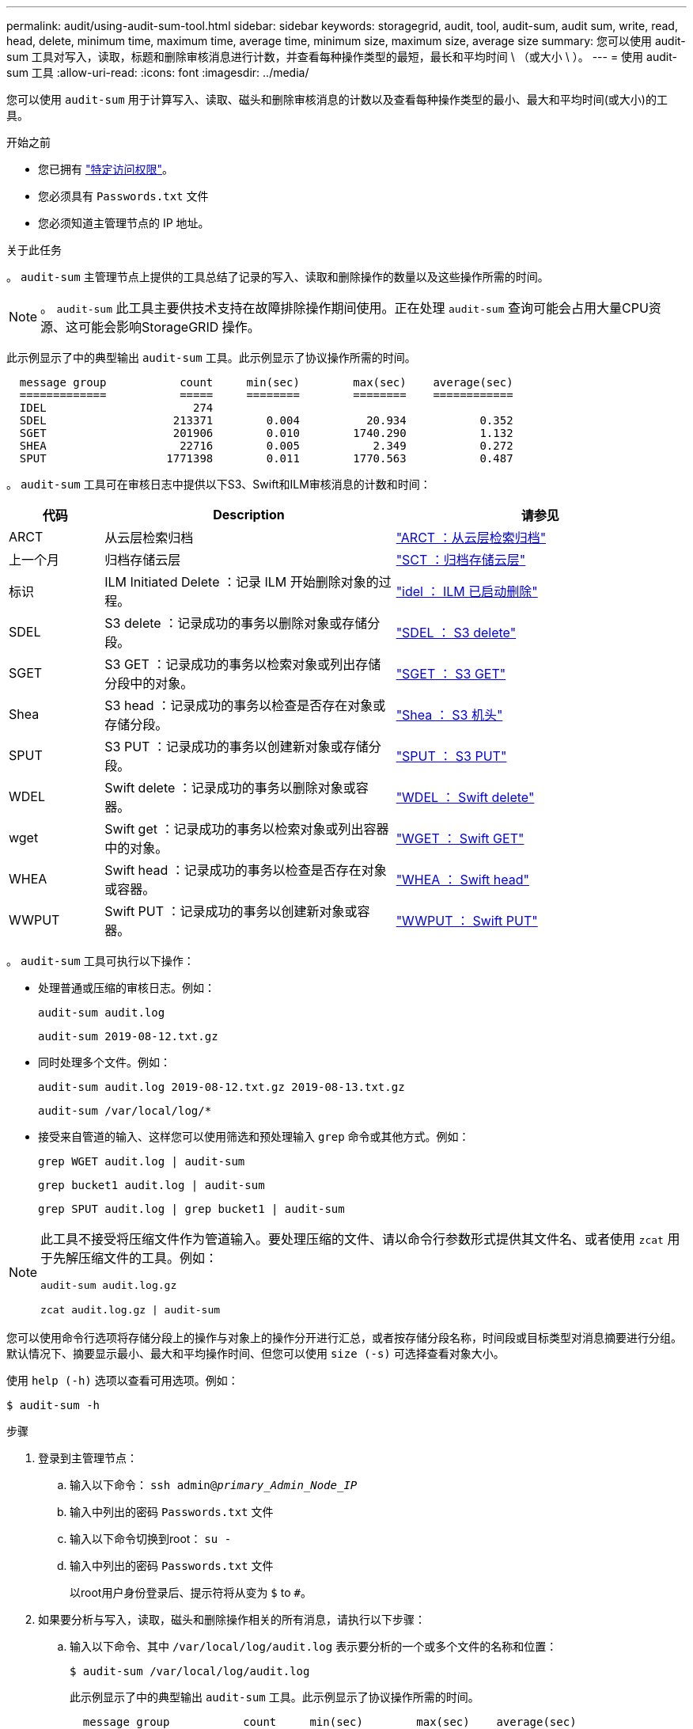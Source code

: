 ---
permalink: audit/using-audit-sum-tool.html 
sidebar: sidebar 
keywords: storagegrid, audit, tool, audit-sum, audit sum, write, read, head, delete, minimum time, maximum time, average time, minimum size, maximum size, average size 
summary: 您可以使用 audit-sum 工具对写入，读取，标题和删除审核消息进行计数，并查看每种操作类型的最短，最长和平均时间 \ （或大小 \ ）。 
---
= 使用 audit-sum 工具
:allow-uri-read: 
:icons: font
:imagesdir: ../media/


[role="lead"]
您可以使用 `audit-sum` 用于计算写入、读取、磁头和删除审核消息的计数以及查看每种操作类型的最小、最大和平均时间(或大小)的工具。

.开始之前
* 您已拥有 link:../admin/admin-group-permissions.html["特定访问权限"]。
* 您必须具有 `Passwords.txt` 文件
* 您必须知道主管理节点的 IP 地址。


.关于此任务
。 `audit-sum` 主管理节点上提供的工具总结了记录的写入、读取和删除操作的数量以及这些操作所需的时间。


NOTE: 。 `audit-sum` 此工具主要供技术支持在故障排除操作期间使用。正在处理 `audit-sum` 查询可能会占用大量CPU资源、这可能会影响StorageGRID 操作。

此示例显示了中的典型输出 `audit-sum` 工具。此示例显示了协议操作所需的时间。

[listing]
----
  message group           count     min(sec)        max(sec)    average(sec)
  =============           =====     ========        ========    ============
  IDEL                      274
  SDEL                   213371        0.004          20.934           0.352
  SGET                   201906        0.010        1740.290           1.132
  SHEA                    22716        0.005           2.349           0.272
  SPUT                  1771398        0.011        1770.563           0.487
----
。 `audit-sum` 工具可在审核日志中提供以下S3、Swift和ILM审核消息的计数和时间：

[cols="14,43,43"]
|===
| 代码 | Description | 请参见 


 a| 
ARCT
 a| 
从云层检索归档
 a| 
link:arct-archive-retrieve-from-cloud-tier.html["ARCT ：从云层检索归档"]



 a| 
上一个月
 a| 
归档存储云层
 a| 
link:asct-archive-store-cloud-tier.html["SCT ：归档存储云层"]



 a| 
标识
 a| 
ILM Initiated Delete ：记录 ILM 开始删除对象的过程。
 a| 
link:idel-ilm-initiated-delete.html["idel ： ILM 已启动删除"]



 a| 
SDEL
 a| 
S3 delete ：记录成功的事务以删除对象或存储分段。
 a| 
link:sdel-s3-delete.html["SDEL ： S3 delete"]



 a| 
SGET
 a| 
S3 GET ：记录成功的事务以检索对象或列出存储分段中的对象。
 a| 
link:sget-s3-get.html["SGET ： S3 GET"]



 a| 
Shea
 a| 
S3 head ：记录成功的事务以检查是否存在对象或存储分段。
 a| 
link:shea-s3-head.html["Shea ： S3 机头"]



 a| 
SPUT
 a| 
S3 PUT ：记录成功的事务以创建新对象或存储分段。
 a| 
link:sput-s3-put.html["SPUT ： S3 PUT"]



 a| 
WDEL
 a| 
Swift delete ：记录成功的事务以删除对象或容器。
 a| 
link:wdel-swift-delete.html["WDEL ： Swift delete"]



 a| 
wget
 a| 
Swift get ：记录成功的事务以检索对象或列出容器中的对象。
 a| 
link:wget-swift-get.html["WGET ： Swift GET"]



 a| 
WHEA
 a| 
Swift head ：记录成功的事务以检查是否存在对象或容器。
 a| 
link:whea-swift-head.html["WHEA ： Swift head"]



 a| 
WWPUT
 a| 
Swift PUT ：记录成功的事务以创建新对象或容器。
 a| 
link:wput-swift-put.html["WWPUT ： Swift PUT"]

|===
。 `audit-sum` 工具可执行以下操作：

* 处理普通或压缩的审核日志。例如：
+
`audit-sum audit.log`

+
`audit-sum 2019-08-12.txt.gz`

* 同时处理多个文件。例如：
+
`audit-sum audit.log 2019-08-12.txt.gz 2019-08-13.txt.gz`

+
`audit-sum /var/local/log/*`

* 接受来自管道的输入、这样您可以使用筛选和预处理输入 `grep` 命令或其他方式。例如：
+
`grep WGET audit.log | audit-sum`

+
`grep bucket1 audit.log | audit-sum`

+
`grep SPUT audit.log | grep bucket1 | audit-sum`



[NOTE]
====
此工具不接受将压缩文件作为管道输入。要处理压缩的文件、请以命令行参数形式提供其文件名、或者使用 `zcat` 用于先解压缩文件的工具。例如：

`audit-sum audit.log.gz`

`zcat audit.log.gz | audit-sum`

====
您可以使用命令行选项将存储分段上的操作与对象上的操作分开进行汇总，或者按存储分段名称，时间段或目标类型对消息摘要进行分组。默认情况下、摘要显示最小、最大和平均操作时间、但您可以使用 `size (-s)` 可选择查看对象大小。

使用 `help (-h)` 选项以查看可用选项。例如：

`$ audit-sum -h`

.步骤
. 登录到主管理节点：
+
.. 输入以下命令： `ssh admin@_primary_Admin_Node_IP_`
.. 输入中列出的密码 `Passwords.txt` 文件
.. 输入以下命令切换到root： `su -`
.. 输入中列出的密码 `Passwords.txt` 文件
+
以root用户身份登录后、提示符将从变为 `$` to `#`。



. 如果要分析与写入，读取，磁头和删除操作相关的所有消息，请执行以下步骤：
+
.. 输入以下命令、其中 `/var/local/log/audit.log` 表示要分析的一个或多个文件的名称和位置：
+
`$ audit-sum /var/local/log/audit.log`

+
此示例显示了中的典型输出 `audit-sum` 工具。此示例显示了协议操作所需的时间。

+
[listing]
----
  message group           count     min(sec)        max(sec)    average(sec)
  =============           =====     ========        ========    ============
  IDEL                      274
  SDEL                   213371        0.004          20.934           0.352
  SGET                   201906        0.010        1740.290           1.132
  SHEA                    22716        0.005           2.349           0.272
  SPUT                  1771398        0.011        1770.563           0.487
----
+
在此示例中， SGET （ S3 GET ）操作的平均速度最慢，为 1.13 秒，但 SGET 和 SPUT （ S3 PUT ）操作的最坏情况时间都较长，约为 1 ， 770 秒。

.. 要显示速度最慢的10个检索操作、请使用grep命令仅选择SGET消息并添加长输出选项 (`-l`)以包括对象路径：
+
`grep SGET audit.log | audit-sum -l`

+
结果包括类型（对象或分段）和路径，您可以通过此类结果在审核日志中添加与这些特定对象相关的其他消息。

+
[listing]
----
Total:          201906 operations
    Slowest:      1740.290 sec
    Average:         1.132 sec
    Fastest:         0.010 sec
    Slowest operations:
        time(usec)       source ip         type      size(B) path
        ========== =============== ============ ============ ====
        1740289662   10.96.101.125       object   5663711385 backup/r9O1OaQ8JB-1566861764-4519.iso
        1624414429   10.96.101.125       object   5375001556 backup/r9O1OaQ8JB-1566861764-6618.iso
        1533143793   10.96.101.125       object   5183661466 backup/r9O1OaQ8JB-1566861764-4518.iso
             70839   10.96.101.125       object        28338 bucket3/dat.1566861764-6619
             68487   10.96.101.125       object        27890 bucket3/dat.1566861764-6615
             67798   10.96.101.125       object        27671 bucket5/dat.1566861764-6617
             67027   10.96.101.125       object        27230 bucket5/dat.1566861764-4517
             60922   10.96.101.125       object        26118 bucket3/dat.1566861764-4520
             35588   10.96.101.125       object        11311 bucket3/dat.1566861764-6616
             23897   10.96.101.125       object        10692 bucket3/dat.1566861764-4516
----
+
在此示例输出中，您可以看到，三个最慢的 S3 GET 请求针对的是大小约为 5 GB 的对象，该大小远远大于其他对象。大容量导致最差情况检索时间较慢。



. 如果要确定要在网格中输入和检索的对象大小、请使用size选项 (`-s`）：
+
`audit-sum -s audit.log`

+
[listing]
----
  message group           count       min(MB)          max(MB)      average(MB)
  =============           =====     ========        ========    ============
  IDEL                      274        0.004        5000.000        1654.502
  SDEL                   213371        0.000          10.504           1.695
  SGET                   201906        0.000        5000.000          14.920
  SHEA                    22716        0.001          10.504           2.967
  SPUT                  1771398        0.000        5000.000           2.495
----
+
在此示例中， SPUT 的平均对象大小小于 2.5 MB ，但 SGET 的平均大小要大得多。SPUT 消息的数量远远高于 SGET 消息的数量，这表明大多数对象永远不会被检索到。

. 如果要确定昨天的检索速度是否较慢：
+
.. 在相应的审核日志上使用问题描述 命令并使用group-by-time选项 (`-gt`)、后跟时间段(例如15M、1H、10S)：
+
`grep SGET audit.log | audit-sum -gt 1H`

+
[listing]
----
  message group           count    min(sec)       max(sec)   average(sec)
  =============           =====     ========        ========    ============
  2019-09-05T00            7591        0.010        1481.867           1.254
  2019-09-05T01            4173        0.011        1740.290           1.115
  2019-09-05T02           20142        0.011        1274.961           1.562
  2019-09-05T03           57591        0.010        1383.867           1.254
  2019-09-05T04          124171        0.013        1740.290           1.405
  2019-09-05T05          420182        0.021        1274.511           1.562
  2019-09-05T06         1220371        0.015        6274.961           5.562
  2019-09-05T07          527142        0.011        1974.228           2.002
  2019-09-05T08          384173        0.012        1740.290           1.105
  2019-09-05T09           27591        0.010        1481.867           1.354
----
+
这些结果显示 S3 GET 流量在 06 ： 00 到 07 ： 00 之间达到高峰。这些时间的最大和平均时间也明显较高，并且不会随着数量的增加而逐渐增加。这表明容量已超出某个位置，可能是在网络中，也可能是在网格处理请求的能力中。

.. 要确定昨天每小时检索的对象大小、请添加size选项 (`-s`)到命令：
+
`grep SGET audit.log | audit-sum -gt 1H -s`

+
[listing]
----
  message group           count       min(B)          max(B)      average(B)
  =============           =====     ========        ========    ============
  2019-09-05T00            7591        0.040        1481.867           1.976
  2019-09-05T01            4173        0.043        1740.290           2.062
  2019-09-05T02           20142        0.083        1274.961           2.303
  2019-09-05T03           57591        0.912        1383.867           1.182
  2019-09-05T04          124171        0.730        1740.290           1.528
  2019-09-05T05          420182        0.875        4274.511           2.398
  2019-09-05T06         1220371        0.691  5663711385.961          51.328
  2019-09-05T07          527142        0.130        1974.228           2.147
  2019-09-05T08          384173        0.625        1740.290           1.878
  2019-09-05T09           27591        0.689        1481.867           1.354
----
+
这些结果表明，当整体检索流量达到最大值时，会发生一些非常大的检索。

.. 要查看更多详细信息、请使用 link:using-audit-explain-tool.html["Audy-讲解 工具"] 要查看该时段内的所有SGET操作、请执行以下操作：
+
`grep 2019-09-05T06 audit.log | grep SGET | audit-explain | less`

+
如果grep命令的输出应为多行、请添加 `less` 命令、一次显示一页(一个屏幕)的审核日志文件内容。



. 如果要确定存储分段上的 SPUT 操作是否比对象的 SPUT 操作慢：
+
.. 首先使用 `-go` 选项、用于分别对对象和存储分段操作的消息进行分组：
+
`grep SPUT sample.log | audit-sum -go`

+
[listing]
----
  message group           count     min(sec)        max(sec)    average(sec)
  =============           =====     ========        ========    ============
  SPUT.bucket                 1        0.125           0.125           0.125
  SPUT.object                12        0.025           1.019           0.236
----
+
结果显示，存储分段的 SPUT 操作与对象的 SPUT 操作具有不同的性能特征。

.. 要确定哪些存储分段的SPUT操作最慢、请使用 `-gb` 选项、用于按存储分段对消息进行分组：
+
`grep SPUT audit.log | audit-sum -gb`

+
[listing]
----
  message group                  count     min(sec)        max(sec)    average(sec)
  =============                  =====     ========        ========    ============
  SPUT.cho-non-versioning        71943        0.046        1770.563           1.571
  SPUT.cho-versioning            54277        0.047        1736.633           1.415
  SPUT.cho-west-region           80615        0.040          55.557           1.329
  SPUT.ldt002                  1564563        0.011          51.569           0.361
----
.. 要确定哪些分段的SPUT对象大小最大、请使用这两个 `-gb` 和 `-s` 选项：
+
`grep SPUT audit.log | audit-sum -gb -s`

+
[listing]
----
  message group                  count       min(B)          max(B)      average(B)
  =============                  =====     ========        ========    ============
  SPUT.cho-non-versioning        71943        2.097        5000.000          21.672
  SPUT.cho-versioning            54277        2.097        5000.000          21.120
  SPUT.cho-west-region           80615        2.097         800.000          14.433
  SPUT.ldt002                  1564563        0.000         999.972           0.352
----



